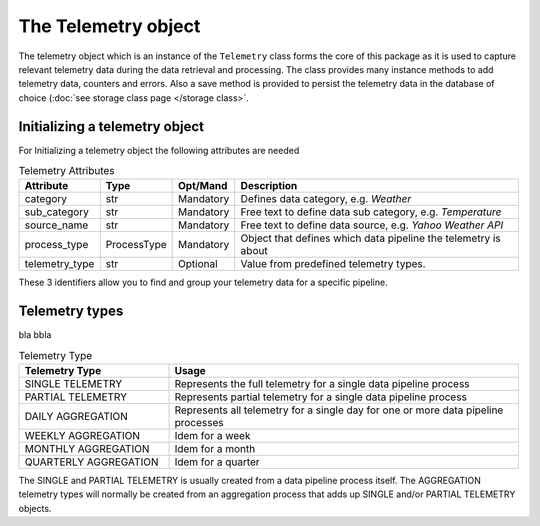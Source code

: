 ====================
The Telemetry object
====================
The telemetry object which is an instance of the ``Telemetry`` class forms the
core of this package as it is used to capture relevant telemetry data during
the data retrieval and processing. The class provides many instance methods to
add telemetry data, counters and errors. Also a save method is provided to
persist the telemetry data in the database of choice (:doc:`see storage class page </storage class>`.

Initializing a telemetry object
-------------------------------
For Initializing a telemetry object the following attributes are needed

.. list-table:: Telemetry Attributes
    :widths: 16 6 6 72
    :header-rows: 1

    * - Attribute
      - Type
      - Opt/Mand
      - Description
    * - category
      - str
      - Mandatory
      - Defines data category, e.g. `Weather`
    * - sub_category
      - str
      - Mandatory
      - Free text to define data sub category, e.g. `Temperature`
    * - source_name
      - str
      - Mandatory
      - Free text to define data source, e.g. `Yahoo Weather API`
    * - process_type
      - ProcessType
      - Mandatory
      - Object that defines which data pipeline the telemetry is about
    * - telemetry_type
      - str
      - Optional
      - Value from predefined telemetry types.


These 3 identifiers allow you to find and group your telemetry data for a
specific pipeline.



Telemetry types
---------------
bla bbla

.. list-table:: Telemetry Type
    :widths: 30 70 
    :header-rows: 1

    * - Telemetry Type
      - Usage
    * - SINGLE TELEMETRY
      - Represents the full telemetry for a single data pipeline process
    * - PARTIAL TELEMETRY
      - Represents partial telemetry for a single data pipeline process
    * - DAILY AGGREGATION
      - Represents all telemetry for a single day for one or more data pipeline processes
    * - WEEKLY AGGREGATION
      - Idem for a week
    * - MONTHLY AGGREGATION
      - Idem for a month
    * - QUARTERLY AGGREGATION
      - Idem for a quarter

The SINGLE and PARTIAL TELEMETRY is usually created from a data pipeline
process itself. The AGGREGATION telemetry types will normally be created from
an aggregation process that adds up SINGLE and/or PARTIAL TELEMETRY objects.




